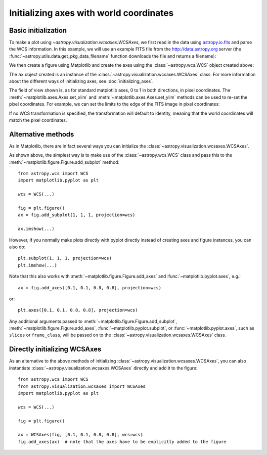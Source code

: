.. _initialization:

========================================
Initializing axes with world coordinates
========================================

Basic initialization
====================

To make a plot using `~astropy.visualization.wcsaxes.WCSAxes`, we first read in
the data using `astropy.io.fits
<http://docs.astropy.org/en/stable/io/fits/index.html>`_ and parse the WCS
information. In this example, we will use an example FITS file from the
http://data.astropy.org server (the
:func:`~astropy.utils.data.get_pkg_data_filename` function downloads the file
and returns a filename):

.. plot::
   :context: reset
   :nofigs:
   :include-source:
   :align: center

    from astropy.wcs import WCS
    from astropy.io import fits
    from astropy.utils.data import get_pkg_data_filename

    filename = get_pkg_data_filename('galactic_center/gc_msx_e.fits')

    hdu = fits.open(filename)[0]
    wcs = WCS(hdu.header)

We then create a figure using Matplotlib and create the axes using the
:class:`~astropy.wcs.WCS` object created above:

.. plot::
   :context:
   :include-source:
   :align: center

    import matplotlib.pyplot as plt
    fig = plt.figure()
    ax = fig.add_axes([0.15, 0.1, 0.8, 0.8], projection=wcs)

The ``ax`` object created is an instance of the
:class:`~astropy.visualization.wcsaxes.WCSAxes`
class. For more information about the different ways of initializing axes,
see :doc:`initializing_axes`.

The field of view shown is, as for standard matplotlib axes, 0 to
1 in both directions, in pixel coordinates. The
:meth:`~matplotlib.axes.Axes.set_xlim` and
:meth:`~matplotlib.axes.Axes.set_ylim` methods can be used to re-set the
pixel coordinates. For example, we can set the limits to the edge of the FITS
image in pixel coordinates:

.. plot::
   :context:
   :include-source:
   :align: center

    ax.set_xlim(-0.5, hdu.data.shape[1] - 0.5)
    ax.set_ylim(-0.5, hdu.data.shape[0] - 0.5)

If no WCS transformation is specified, the transformation will default to
identity, meaning that the world coordinates will match the pixel coordinates.

Alternative methods
===================

As in Matplotlib, there are in fact several ways you can initialize the
:class:`~astropy.visualization.wcsaxes.WCSAxes`.

As shown above, the simplest way is to make use of the :class:`~astropy.wcs.WCS`
class and pass this to the :meth:`~matplotlib.figure.Figure.add_subplot`
method::

    from astropy.wcs import WCS
    import matplotlib.pyplot as plt

    wcs = WCS(...)

    fig = plt.figure()
    ax = fig.add_subplot(1, 1, 1, projection=wcs)

    ax.imshow(...)

However, if you normally make plots directly with pyplot directly instead of
creating axes and figure instances, you can also do::


    plt.subplot(1, 1, 1, projection=wcs)
    plt.imshow(...)

Note that this also works with :meth:`~matplotlib.figure.Figure.add_axes` and
:func:`~matplotlib.pyplot.axes`, e.g.::

    ax = fig.add_axes([0.1, 0.1, 0.8, 0.8], projection=wcs)

or::

    plt.axes([0.1, 0.1, 0.8, 0.8], projection=wcs)

Any additional arguments passed to
:meth:`~matplotlib.figure.Figure.add_subplot`,
:meth:`~matplotlib.figure.Figure.add_axes`,
:func:`~matplotlib.pyplot.subplot`, or :func:`~matplotlib.pyplot.axes`, such
as ``slices`` or ``frame_class``, will be passed on to the
:class:`~astropy.visualization.wcsaxes.WCSAxes` class.

.. _initialize_alternative:

Directly initializing WCSAxes
=============================

As an alternative to the above methods of initializing
:class:`~astropy.visualization.wcsaxes.WCSAxes`, you can also instantiate
:class:`~astropy.visualization.wcsaxes.WCSAxes` directly and add it to the
figure::

    from astropy.wcs import WCS
    from astropy.visualization.wcsaxes import WCSAxes
    import matplotlib.pyplot as plt

    wcs = WCS(...)

    fig = plt.figure()

    ax = WCSAxes(fig, [0.1, 0.1, 0.8, 0.8], wcs=wcs)
    fig.add_axes(ax)  # note that the axes have to be explicitly added to the figure
